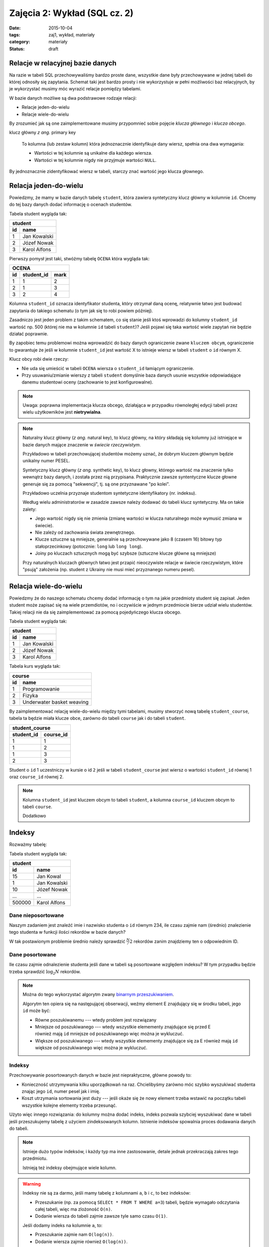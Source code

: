 Zajęcia 2: Wykład (SQL cz. 2)
=============================


:date: 2015-10-04
:tags: zaj1, wykład, materiały
:category: materiały
:status: draft

Relacje w relacyjnej bazie danych
---------------------------------

Na razie w tabeli SQL przechowywaliśmy bardzo proste dane, wszystkie dane były
przechowywane w jednej tabeli do której odnosiły się zapytania. Schemat taki
jest bardzo prosty i nie wykorzystuje w pełni możliwości baz relacyjnych,
by je wykorzystać musimy móc wyrazić relacje pomiędzy tabelami.

W bazie danych możliwe są dwa podstrawowe rodzaje relacji:

* Relacje jeden-do-wielu
* Relacje wiele-do-wielu

By zrozumieć jak są one zaimplementowane musimy przypomnieć sobie pojęcie
*klucza głównego* i *klucza obcego*.

klucz główny *z ang.* primary key

  To kolumna (lub zestaw kolumn) która jednoznacznie identyfikuje dany wiersz,
  spełnia ona dwa wymagania:

  * Wartości w tej kolumnie są unikalne dla każdego wiersza.
  * Wartości w tej kolumnie nigdy nie przyjmuje wartości ``NULL``.

By jednoznacznie zidentyfikować wiersz w tabeli, starczy znać wartość jego klucza
głownego.

Relacja jeden-do-wielu
----------------------

Powiedzmy, że mamy w bazie danych tabelę ``student``, która zawiera syntetyczny
klucz główny w kolumnie ``id``. Chcemy do tej bazy danych dodać informację o
ocenach studentów.

Tabela student wygląda tak:

======== ==============
   **student**
-----------------------
   id      name
======== ==============
   1      Jan Kowalski
   2      Józef Nowak
   3      Karol Alfons
======== ==============

Pierwszy pomysł jest taki, stwóżmy tabelę ``OCENA`` która wygląda tak:

======== ============== ===========
     **OCENA**
-----------------------------------
   id     student_id     mark
======== ============== ===========
   1      1               2
   2      1               3
   3      2               4
======== ============== ===========

Kolumna ``student_id`` oznacza identyfikator studenta, który otrzymał daną
ocenę, relatywnie łatwo jest budować zapytania do takiego schematu
(o tym jak się to robi powiem później).

Zasadniczo jest jeden problem z takim schematem, co się stanie jeśli ktoś wprowadzi
do kolumny ``student_id`` wartość np. 500 (której nie ma w kolumnie ``id``
tabeli ``student``)? Jeśli pojawi się taka wartość wiele zapytań nie będzie
działać poprawnie.

By zapobiec temu problemowi można wprowadzić do bazy danych ograniczenie
zwane ``kluczem obcym``, ograniczenie to gwarantuje że jeśli w kolumnie
``student_id`` jest wartość X to istnieje wiersz w tabeli ``student`` o
``id`` równym X.

Klucz obcy robi dwie rzeczy:

* Nie uda się umieścić w tabeli ``OCENA`` wiersza o ``student_id`` łamiącym
  ograniczenie.
* Przy usuwaniu/zmianie wierszy z tabeli ``student`` domyślnie baza danych usunie
  wszystkie odpowiadające danemu studentowi oceny (zachowanie to jest
  konfigurowalne).

.. note::

  Uwaga: poprawna implementacja klucza obcego, działająca w przypadku
  równoległej edycji tabeli przez wielu użytkowników jest **nietrywialna**.


.. note::

  Naturalny klucz główny (*z ang.* natural key), to klucz główny, na
  który składają się kolumny już istniejące w bazie danych mające
  znaczenie w *świecie rzeczywistym*.

  Przykładowo w tabeli przechowującej
  studentów możemy uznać, że dobrym kluczem głównym będzie unikalny numer PESEL.

  Syntetyczny klucz główny (*z ang.* synthetic key), to klucz głowny, którego
  wartość ma znaczenie tylko wewnątrz bazy danych, i została przez nią
  przypisana. Praktycznie zawsze syntentyczne klucze głowne generuje się za
  pomocą "sekwencji", tj. są one przyznawane "po kolei".

  Przykładowo uczelnia przyznaje studentom syntetyczne identyfikatory (nr. indeksu).

  Według wielu administratorów w zasadzie zawsze należy dodawać
  do tabeli klucz syntetyczny. Ma on takie zalety:

  * Jego wartość nigdy się nie zmienia (zmianę wartości w klucza naturalnego
    może wymusić zmiana w świecie).
  * Nie zależy od zachowania świata zewnętrznego.
  * Klucze sztuczne są mniejsze, generalnie są przechowywane jako 8 (czasem 16)
    bitowy typ stałoprzecinkowy (potocznie: ``long`` lub ``long long``).
  * Joiny po kluczach sztucznych mogą być szybsze (sztuczne klucze główne
    są mniejsze)

  Przy naturalnych kluczach głównych łatwo jest przapić nieoczywiste relacje w
  świecie rzeczywistym, które "psują" założenia (np. student z Ukrainy nie musi
  mieć przyznanego numeru pesel).


Relacja wiele-do-wielu
----------------------

Powiedzmy że do naszego schematu chcemy dodać informację o tym na jakie przedmioty
student się zapisał. Jeden student może zapisać się na wiele przemdiotów, no i
oczywiście w jednym przedmiocie bierze udział wielu studentów. Takiej
relacji nie da się zaimplementować za pomocą pojedyńczego klucza obcego.

Tabela student wygląda tak:

======== ==============
   **student**
-----------------------
   id      name
======== ==============
   1      Jan Kowalski
   2      Józef Nowak
   3      Karol Alfons
======== ==============

Tabela kurs wygląda tak:

======== ==========================
   **course**
-----------------------------------
   id      name
======== ==========================
   1      Programowanie
   2      Fizyka
   3      Underwater basket weaving
======== ==========================

By zaimplementować relację wiele-do-wielu między tymi tabelami, musimy stworzyć
nową tabelę ``student_course``, tabela ta będzie miała klucze obce, zarówno
do tabeli ``course`` jak i do tabeli ``student``.

============ ======================
  **student_course**
-----------------------------------
student_id   course_id
============ ======================
1            1
1            2
1            3
2            3
============ ======================

Student o ``id`` 1 uczestniczy w kursie o id ``2`` jeśli w tabeli
``student_course`` jest wiersz o wartości ``student_id`` równej 1 oraz
``course_id`` równej 2.

.. note::

  Kolumna ``student_id`` jest kluczem obcym to tabeli ``student``,
  a kolumna ``course_id`` kluczem obcym to tabeli ``course``.

  Dodatkowo


Indeksy
-------

Rozważmy tabelę:

Tabela student wygląda tak:

======== ==============
   **student**
-----------------------
   id      name
======== ==============
   15     Jan Kowal
   1      Jan Kowalski
   10     Józef Nowak
   ...     ...
 500000   Karol Alfons
======== ==============

Dane nieposortowane
*******************

Naszym zadaniem jest znaleźć imie i nazwisko studenta o ``id`` równym 234,
ile czasu zajmie nam (średnio) znalezienie tego studenta w funkcji ilości
rekordów w bazie danych?

W tak postawionym problemie średnio należy sprawdzić :math:`\frac{N}/{2}`
rekordów zanim znajdziemy ten o odpowiednim ID.

Dane posortowane
****************

Ile czasu zajmie odnalezienie studenta jeśli dane w tabeli są posortowane
względem indeksu? W tym przypadku będzie trzeba sprawdzić :math:`\log_2 N`
rekordów.

.. note::

  Można do tego wykorzystać algorytm zwany `binarnym przeszukiwaniem
  <https://en.wikipedia.org/w/index.php?title=Binary_search_algorithm&oldid=683589688>`__.

  Algorytm ten opiera się na następującej obserwacji, weźmy element E
  znajdujący się w środku tabeli, jego ``id`` może być:

  * Równe poszukiwanemu --- wtedy problem jest rozwiązany
  * Mniejsze od poszukiwanego --- wtedy wszystkie elemementy znajdujące się
    przed E również mają ``id`` mniejsze od poszukiwanego więc można je
    wykluczuć.
  * Większe od poszukiwanego --- wtedy wszystkie elemementy znajdujące się
    za E również mają ``id`` większe od poszukiwanego więc można je
    wykluczuć.

Indeksy
*******

Przechowywanie posortowanych danych w bazie jest niepraktyczne, główne powody
to:

* Konieczność utrzymywania kilku uporządkowań na raz. Chcielibyśmy zarówno móc
  szybko wyszukiwać studenta znając jego ``id``, numer pesel jak i imię.
* Koszt utrzymania sortowania jest duży --- jeśli okaże się że nowy element
  trzeba wstawić na początku tabeli wszystkie kolejne elementy trzeba przesunąć.

Użyto więc innego rozwiązania: do kolumny można dodać indeks, indeks pozwala
szybciej wyszukiwać dane w tabeli jeśli przeszukujemy tabelę z użyciem
zindeksowanych kolumn. Istnienie indeksów spowalnia proces dodawania danych
do tabeli.

.. note::

  Istnieje dużo typów indeksów, i każdy typ ma inne zastosowanie, detale jednak
  przekraczają zakres tego przedmiotu.

  Istnieją też indeksy obejmujące wiele kolumn.

.. warning::

  Indeksy nie są za darmo, jeśli mamy tabelę z kolumnami ``a``, ``b`` i ``c``,
  to bez indeksów:

  * Przeszukanie (np. za pomocą ``SELECt * FROM T WHERE a=3``) tabeli, będzie
    wymagało odczytania całej tabeli, więc ma zlożoność ``O(n)``.
  * Dodanie wiersza do tabeli zajmie zawsze tyle samo czasu ``O(1)``.

  Jeśli dodamy indeks na kolumnie ``a``, to:

  * Przeszukanie zajmie nam ``O(log(n))``.
  * Dodanie wiersza zajmie również ``O(log(n))``.


Jeśli w tabeli ``T`` kolumna ``id`` jest kluczem głownym baza danych Posgresql
tworzy na niej indeks automatycznie.

Wybieranie daych o relacjach
----------------------------

Aliasy
******

Przy wybieraniu danych z tabeli możemy nadać tabeli alias, tj zamiast napisać:

.. code-block:: sql

  SELECT id from student;

możemy napisać:

.. code-block:: sql

  SELECT s.id FROm student AS s;

Sformuowanie ``student AS s`` oznacza, że w dalszej części zapytania do tabelki
``student`` można odwoływać się poprzez alias ``s``, a wyrażenie ``s.id``
oznacza kolumnę ``id`` z tabeli student.

Wybieranie danych z wielu tabel
*******************************

Gdy na liście ``FROM`` zapytania jest wiele tabel powoduje to wybranie danych
z **kartezjańskiego produktu** wierszy tych tabel.

Jeśli mam tabele:

======== ==============
   **student**
-----------------------
   id      name
======== ==============
   1      Jan Kowalski
   2      Józef Nowak
   3      Karol Alfons
======== ==============

oraz:

======== ==========================
   **course**
-----------------------------------
   id      name
======== ==========================
   1      Programowanie
   2      Fizyka
   3      Underwater basket weaving
======== ==========================

Zapytanie:

.. code-block:: sql

  SELECT s.id, c.id from student AS s, course AS c;

zwróci taki zestaw danych:

======== ==========================

 s.id      c.id
======== ==========================
   1      1
   2      1
   3      1
   1      2
   2      2
   3      2
   1      3
   2      3
   3      3
======== ==========================


.. note::

  Oczywiście dla dużych tabel nikt nie wybiera takiego kartezjańskiego produktu,
  ale bardzo łatwo jest z takiego zestawu za pomocą odpowiedniej klauzuli
  ``WHERE`` wybrać np. kursy danego studenta.

By wybrać informację o średniej dla każdego studenta możemy wykonać takie
zapytanie:

.. code-block:: sql

  SELECT s.id, AVG(m.mark)
    FROM
      student as s,
      mark as m
    WHERE s.id = m.student_id
    GROUP BY s.id
    ORDER BY s.id;

W zapytaniu tym:

* Wybieramy dane z dwóch tabeli ``student`` oraz ``mark``, dodatkowo dodajemy
  do tych tabeli aliasy.
* Za pomocą klauzuli WHERE do wybieramy tylko oceny dla danego studenta.
* Wybieramy średnią ocenę dla każdego studenta.

Wybieranie danych za pomocą operatora ``JOIN``
**********************************************

Bardzo podobne efekty można uzyskać za pomocą operatora ``JOIN``, poniższy
przykład będzie dawał dokładnie te same wyniki co poprzedni:

.. code-block::

  SELECT s.id, AVG(m.mark)
    FROM
      student as s
    JOIN mark as m ON s.id = m.student_id
    GROUP BY s.id
    ORDER BY s.id;

Rozważmy jeszcze jeden problem: powiedzmy że chcemy wypisać listę studentów,
oraz ich średnią, *ale część studentów nie posiada jeszcze żadnych ocen*
w takim wypadku powyższe zapytanie ich pominie, co w naszym przypadku jest
niepożądane.

Rodzaje JOINÓW
**************

W postgresql jest kilka rodzajów ``JOIN``ów:

* Zwykły join ``INNER JOIN``, ``CROSS JOIN``, ``JOIN``, jest równoważny wyrażeniu
  ``FROM table1, table2``, wybiera kartezjański produkt wierszy z obydwu tabel
  ograniczony pewnymi warunkami.
* ``LEFT OUTER JOIN`` podobnie jak join samo jak ``JOIN``, ale gwarantuje że
  w wyniku zapytania będzie obecny każdy wiersz z tabeli
  *po lewej stronie operatora JOIN*

  Implementacja ``LEFT OUTER JOIN`` działa następująco: jeśli jakiś wiersz
  z lewej tabeli byłby usunięty z tego powodu, że nie ma odpowiadających
  mu wierszy tabeli z prawej strony, to i tak jest dodawany do zbioru wynikowego,
  ale przypisuje zakładamy że wszystkie kolumny tabeli z prawej strony przypisane
  do tego wiersza będą miały wartość ``NULL``.

  .. note::

    W zapytaniu:

    .. code-block::

      SELECT s.id, AVG(m.mark)
        FROM student as s LEFT OUTER JOIN mark as m ON s.id = m.student_id
        GROUP BY s.id
        ORDER BY s.id;

    tabelą "po lewej stronie operatora join" jest tabela ``student``.

* ``RIGHT OUTER JOIN`` działa tak samo jak ``LEFT OUTER JOIN``, ale dla tabeli
  *po prawej stronie operatora join*.
* ``OUTER JOIN`` działą tak samo jak ``LEFT OUTER JOIN``, ale dla obydwu tabel.

By wyświetlić również wiersze dla studentów bez ocen, należy zatem wykonać
zapytanie:

.. code-block::

  SELECT s.id, AVG(m.mark)
    FROM student as s LEFT OUTER JOIN mark as m ON s.id = m.student_id
    GROUP BY s.id
    ORDER BY s.id;

Tworzenie schematu bazy danych (opcjonalne)
-------------------------------------------

Pojęcie bazy danych
*******************

System zarządzania bazami danych Postgresql, pozwala na jednym komputerze
zarządzać wieloma bazami danych, do tworzenia baz danych można użyć
programu ``pgadminIII``, albo polecenia
`CREATE DATABASE <http://www.postgresql.org/docs/9.4/static/sql-createdatabase.html>`__.

Bazy danych są od siebie całkowicie odseparowane, "nie widzą" swoich tabel itp.

Dobrą praktyką jest trzymanie oddzielnych projektów (u nas: każdych zajęć) w
oddzielnej bazie danych.

Użytkownicy w bazie dancyh postgresql
*************************************

Domyślnie w bazie danych postgresql zainstalowany jest jeden użytkownik
super-administrator o nazwie ``postgres``.

By stworzyć nowego użytkownika należy wykonać polecenie:
`CREATE USER <http://www.postgresql.org/docs/9.4/static/sql-createuser.html>`__,
lub za pomocą ``pgAdminIII``

.. note::

  Na Windowsie użytkownikowi należy podać hasło, na Linuksie można skorzystać
  z ``peer authentication``, w której użytkownik zalogowany w systemie operacyjnym
  jako użytkownik ``foo`` zostanie zalogowany jako użykownik ``foo`` w bazie
  danycy (jeśli użytkownik o takiej nazwie w bazie danych istnieje).



